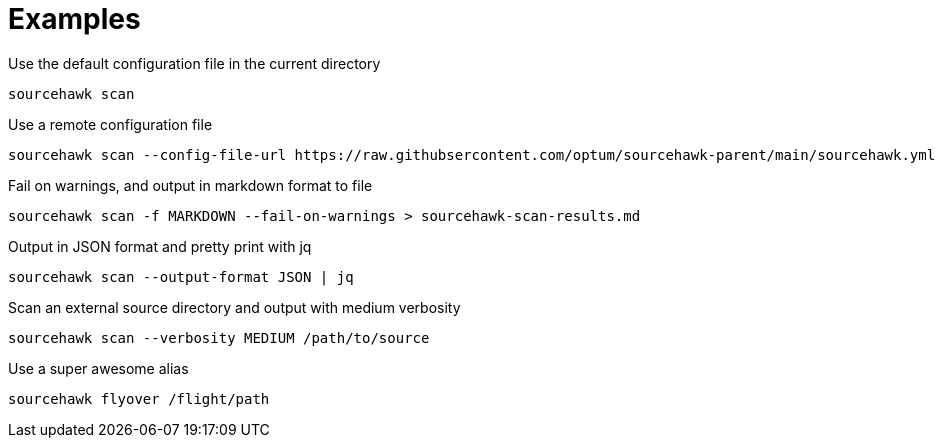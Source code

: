= Examples

.Use the default configuration file in the current directory
[source,sh]
----
sourcehawk scan
----

.Use a remote configuration file
[source,sh]
----
sourcehawk scan --config-file-url https://raw.githubsercontent.com/optum/sourcehawk-parent/main/sourcehawk.yml
----

.Fail on warnings, and output in markdown format to file
[source,sh]
----
sourcehawk scan -f MARKDOWN --fail-on-warnings > sourcehawk-scan-results.md
----

.Output in JSON format and pretty print with jq
[source,sh]
----
sourcehawk scan --output-format JSON | jq
----

.Scan an external source directory and output with medium verbosity
[source,sh]
----
sourcehawk scan --verbosity MEDIUM /path/to/source
----

.Use a super awesome alias
[source,sh]
----
sourcehawk flyover /flight/path
----